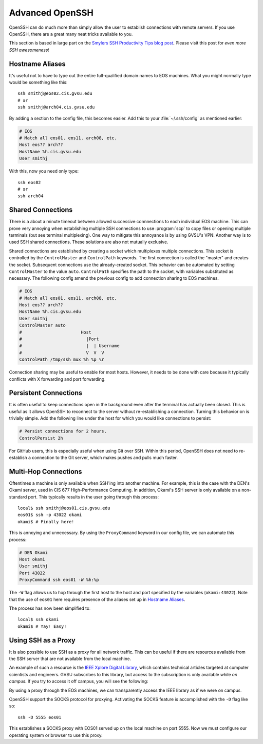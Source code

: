 Advanced OpenSSH
================

OpenSSH can do much more than simply allow the user to establish connections with remote servers. If you use OpenSSH, there are a great many neat tricks available to you.

This section is based in large part on the `Smylers SSH Productivity Tips blog post`_. Please visit this post for *even more SSH awesomeness!*

.. _Smylers SSH Productivity Tips blog post: http://blogs.perl.org/users/smylers/2011/08/ssh-productivity-tips.html

Hostname Aliases
----------------

It's useful not to have to type out the entire full-qualified domain names to EOS machines. What you might normally type would be something like this::

    ssh smithj@eos02.cis.gvsu.edu
    # or
    ssh smithj@arch04.cis.gvsu.edu

By adding a section to the config file, this becomes easier. Add this to your :file:`~/.ssh/config` as mentioned earlier:

.. code-block:: apacheconf

    # EOS
    # Match all eos01, eos11, arch08, etc.
    Host eos?? arch??
    HostName %h.cis.gvsu.edu
    User smithj

With this, now you need only type::

    ssh eos02
    # or
    ssh arch04

Shared Connections
------------------

There is a about a minute timeout between allowed successive connnections to each individual EOS machine. This can prove very annoying when establishing multiple SSH connections to use :program:`scp` to copy files or opening multiple terminals (but see terminal multiplexing). One way to mitigate this annoyance is by using GVSU's VPN. Another way is to used SSH shared connections. These solutions are also not mutually exclusive.

Shared connections are established by creating a socket which multiplexes multiple connections. This socket is controlled by the ``ControlMaster`` and ``ControlPath`` keywords. The first connection is called the "master" and creates the socket. Subsequent connections use the already-created socket. This behavior can be automated by setting ``ControlMaster`` to the value ``auto``. ``ControlPath`` specifies the path to the socket, with variables substituted as necessary. The following config amend the previous config to add connection sharing to EOS machines.

.. code-block:: apacheconf

    # EOS
    # Match all eos01, eos11, arch08, etc.
    Host eos?? arch??
    HostName %h.cis.gvsu.edu
    User smithj
    ControlMaster auto
    #                       Host
    #                         |Port
    #                         |  | Username
    #                         V  V  V
    ControlPath /tmp/ssh_mux_%h_%p_%r

Connection sharing may be useful to enable for most hosts. However, it needs to be done with care because it typically conflicts with X forwarding and port forwarding.

Persistent Connections
----------------------

It is often useful to keep connections open in the background even after the terminal has actually been closed. This is useful as it allows OpenSSH to reconnect to the server without re-establishing a connection. Turning this behavior on is trivially simple. Add the following line under the host for which you would like connections to persist:

.. code-block:: apacheconf

    # Persist connections for 2 hours.
    ControlPersist 2h

For GitHub users, this is especially useful when using Git over SSH. Within this period, OpenSSH does not need to re-establish a connection to the Git server, which makes pushes and pulls much faster.

Multi-Hop Connections
---------------------

Oftentimes a machine is only available when SSH'ing into another machine. For example, this is the case with the DEN's Okami server, used in CIS 677 High-Performance Computing. In addition, Okami's SSH server is only available on a non-standard port. This typically results in the user going through this process::

    local$ ssh smithj@eos01.cis.gvsu.edu
    eos01$ ssh -p 43022 okami
    okami$ # Finally here!

This is annoying and unnecessary. By using the ``ProxyCommand`` keyword in our config file, we can automate this process:

.. code-block:: apacheconf

    # DEN Okami
    Host okami
    User smithj
    Port 43022
    ProxyCommand ssh eos01 -W %h:%p

.. We use the standard rST syntax `Section`_ instead of :ref:`Section` here because we *want* to link only within this document. Otherwise Sphinx yells at us because the file is included multiple times and the label is therefore duplicated. See here <http://sphinx-doc.org/markup/inline.html#role-ref>.

The ``-W`` flag allows us to hop through the first host to the host and port specified by the variables (``okami:43022``). Note that the use of ``eos01`` here requires presence of the aliases set up in `Hostname Aliases`_.

The process has now been simplified to::

    local$ ssh okami
    okami$ # Yay! Easy!

Using SSH as a Proxy
--------------------

It is also possible to use SSH as a proxy for all network traffic. This can be useful if there are resources available from the SSH server that are not available from the local machine.

An example of such a resource is the `IEEE Xplore Digital Library`_, which contains technical articles targeted at computer scientists and engineers. GVSU subscribes to this library, but access to the subscription is only available while *on campus*. If you try to access it off campus, you will see the following:

.. _IEEE Xplore Digital Library: http://ieeexplore.ieee.org/

.. image:: /_static/socks-ieee/denied.png
    :alt: IEEE Xplore Login Page

By using a proxy through the EOS machines, we can transparently access the IEEE library as if we were on campus.

OpenSSH support the SOCKS protocol for proxying. Activating the SOCKS feature is accomplished with the ``-D`` flag like so::

    ssh -D 5555 eos01

This establishes a SOCKS proxy with EOS01 served up on the local machine on port 5555. Now we must configure our operating system or browser to use this proxy.
